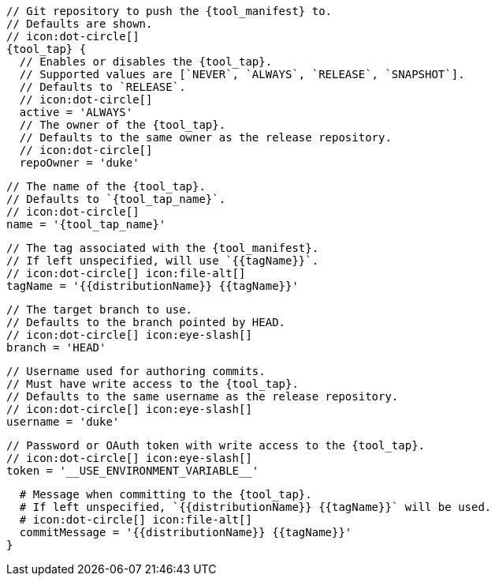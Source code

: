       // Git repository to push the {tool_manifest} to.
      // Defaults are shown.
      // icon:dot-circle[]
      {tool_tap} {
        // Enables or disables the {tool_tap}.
        // Supported values are [`NEVER`, `ALWAYS`, `RELEASE`, `SNAPSHOT`].
        // Defaults to `RELEASE`.
        // icon:dot-circle[]
        active = 'ALWAYS'
ifdef::docker[]

        // Stores files in a folder matching the image's version/tag.
        // Defaults to `false`.
        // icon:dot-circle[]
        versionedSubfolders = true

endif::docker[]
        // The owner of the {tool_tap}.
        // Defaults to the same owner as the release repository.
        // icon:dot-circle[]
        repoOwner = 'duke'

        // The name of the {tool_tap}.
        // Defaults to `{tool_tap_name}`.
        // icon:dot-circle[]
        name = '{tool_tap_name}'

        // The tag associated with the {tool_manifest}.
        // If left unspecified, will use `{{tagName}}`.
        // icon:dot-circle[] icon:file-alt[]
        tagName = '{{distributionName}} {{tagName}}'

        // The target branch to use.
        // Defaults to the branch pointed by HEAD.
        // icon:dot-circle[] icon:eye-slash[]
        branch = 'HEAD'

        // Username used for authoring commits.
        // Must have write access to the {tool_tap}.
        // Defaults to the same username as the release repository.
        // icon:dot-circle[] icon:eye-slash[]
        username = 'duke'

        // Password or OAuth token with write access to the {tool_tap}.
        // icon:dot-circle[] icon:eye-slash[]
        token = '__USE_ENVIRONMENT_VARIABLE__'

        # Message when committing to the {tool_tap}.
        # If left unspecified, `{{distributionName}} {{tagName}}` will be used.
        # icon:dot-circle[] icon:file-alt[]
        commitMessage = '{{distributionName}} {{tagName}}'
      }